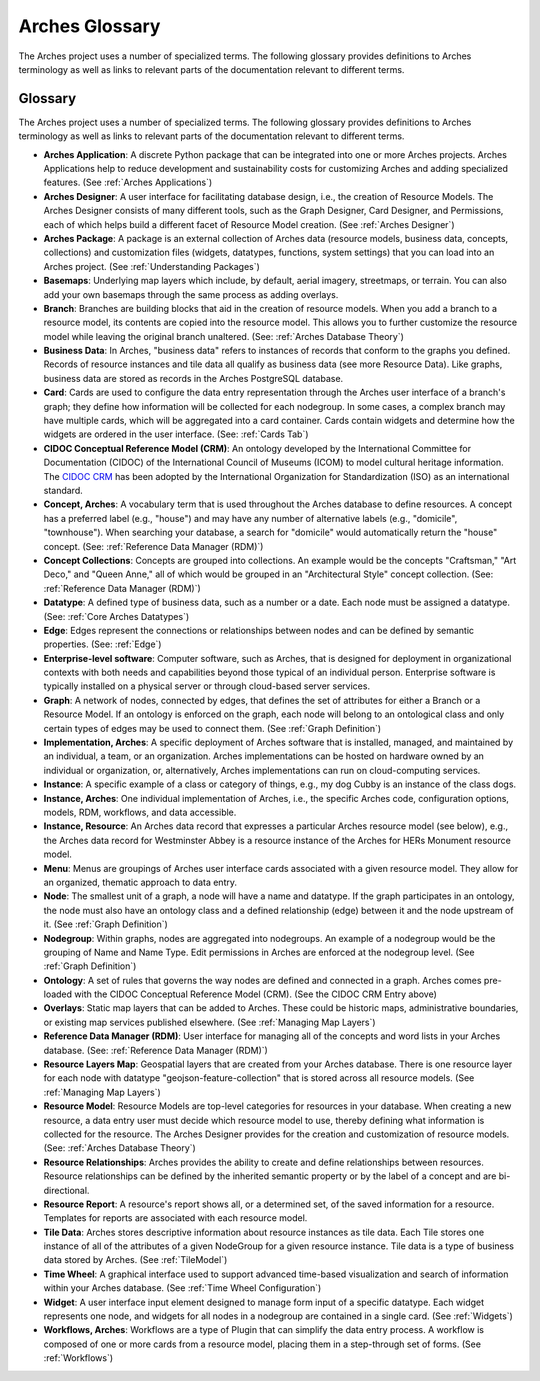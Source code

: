 ###############
Arches Glossary
###############

The Arches project uses a number of specialized terms. The following glossary provides definitions to Arches terminology as well as links to relevant parts of the documentation relevant to different terms. 


Glossary
--------

The Arches project uses a number of specialized terms. The following glossary provides definitions to Arches terminology as well as links to relevant parts of the documentation relevant to different terms.

- **Arches Application**: 
  A discrete Python package that can be integrated into one or more Arches projects. Arches Applications help to reduce development and sustainability costs for customizing Arches and adding specialized features. (See :ref:`Arches Applications`)

- **Arches Designer**: 
  A user interface for facilitating database design, i.e., the creation of Resource Models. The Arches Designer consists of many different tools, such as the Graph Designer, Card Designer, and Permissions, each of which helps build a different facet of Resource Model creation. (See :ref:`Arches Designer`)

- **Arches Package**: 
  A package is an external collection of Arches data (resource models, business data, concepts, collections) and customization files (widgets, datatypes, functions, system settings) that you can load into an Arches project. (See :ref:`Understanding Packages`)

- **Basemaps**: 
  Underlying map layers which include, by default, aerial imagery, streetmaps, or terrain. You can also add your own basemaps through the same process as adding overlays.

- **Branch**: 
  Branches are building blocks that aid in the creation of resource models. When you add a branch to a resource model, its contents are copied into the resource model. This allows you to further customize the resource model while leaving the original branch unaltered. (See: :ref:`Arches Database Theory`)

- **Business Data**: 
  In Arches, "business data" refers to instances of records that conform to the graphs you defined. Records of resource instances and tile data all qualify as business data (see more Resource Data). Like graphs, business data are stored as records in the Arches PostgreSQL database.

- **Card**: 
  Cards are used to configure the data entry representation through the Arches user interface of a branch's graph; they define how information will be collected for each nodegroup. In some cases, a complex branch may have multiple cards, which will be aggregated into a card container. Cards contain widgets and determine how the widgets are ordered in the user interface. (See: :ref:`Cards Tab`)

- **CIDOC Conceptual Reference Model (CRM)**: 
  An ontology developed by the International Committee for Documentation (CIDOC) of the International Council of Museums (ICOM) to model cultural heritage information. The `CIDOC CRM <https://cidoc-crm.org/>`_ has been adopted by the International Organization for Standardization (ISO) as an international standard.

- **Concept, Arches**: 
  A vocabulary term that is used throughout the Arches database to define resources. A concept has a preferred label (e.g., "house") and may have any number of alternative labels (e.g., "domicile", "townhouse"). When searching your database, a search for "domicile" would automatically return the "house" concept. (See: :ref:`Reference Data Manager (RDM)`)

- **Concept Collections**: 
  Concepts are grouped into collections. An example would be the concepts "Craftsman," "Art Deco," and "Queen Anne," all of which would be grouped in an "Architectural Style" concept collection. (See: :ref:`Reference Data Manager (RDM)`)

- **Datatype**: 
  A defined type of business data, such as a number or a date. Each node must be assigned a datatype. (See: :ref:`Core Arches Datatypes`)

- **Edge**: 
  Edges represent the connections or relationships between nodes and can be defined by semantic properties. (See: :ref:`Edge`)

- **Enterprise-level software**: 
  Computer software, such as Arches, that is designed for deployment in organizational contexts with both needs and capabilities beyond those typical of an individual person. Enterprise software is typically installed on a physical server or through cloud-based server services.

- **Graph**: 
  A network of nodes, connected by edges, that defines the set of attributes for either a Branch or a Resource Model. If an ontology is enforced on the graph, each node will belong to an ontological class and only certain types of edges may be used to connect them. (See :ref:`Graph Definition`)

- **Implementation, Arches**: 
  A specific deployment of Arches software that is installed, managed, and maintained by an individual, a team, or an organization. Arches implementations can be hosted on hardware owned by an individual or organization, or, alternatively, Arches implementations can run on cloud-computing services.

- **Instance**: 
  A specific example of a class or category of things, e.g., my dog Cubby is an instance of the class dogs.

- **Instance, Arches**: 
  One individual implementation of Arches, i.e., the specific Arches code, configuration options, models, RDM, workflows, and data accessible.

- **Instance, Resource**: 
  An Arches data record that expresses a particular Arches resource model (see below), e.g., the Arches data record for Westminster Abbey is a resource instance of the Arches for HERs Monument resource model.

- **Menu**: 
  Menus are groupings of Arches user interface cards associated with a given resource model. They allow for an organized, thematic approach to data entry.

- **Node**: 
  The smallest unit of a graph, a node will have a name and datatype. If the graph participates in an ontology, the node must also have an ontology class and a defined relationship (edge) between it and the node upstream of it. (See :ref:`Graph Definition`)

- **Nodegroup**: 
  Within graphs, nodes are aggregated into nodegroups. An example of a nodegroup would be the grouping of Name and Name Type. Edit permissions in Arches are enforced at the nodegroup level. (See :ref:`Graph Definition`)

- **Ontology**: 
  A set of rules that governs the way nodes are defined and connected in a graph. Arches comes pre-loaded with the CIDOC Conceptual Reference Model (CRM). (See the CIDOC CRM Entry above)

- **Overlays**: 
  Static map layers that can be added to Arches. These could be historic maps, administrative boundaries, or existing map services published elsewhere. (See :ref:`Managing Map Layers`)

- **Reference Data Manager (RDM)**: 
  User interface for managing all of the concepts and word lists in your Arches database.  (See: :ref:`Reference Data Manager (RDM)`)

- **Resource Layers Map**: 
  Geospatial layers that are created from your Arches database. There is one resource layer for each node with datatype "geojson-feature-collection" that is stored across all resource models. (See :ref:`Managing Map Layers`)

- **Resource Model**: 
  Resource Models are top-level categories for resources in your database. When creating a new resource, a data entry user must decide which resource model to use, thereby defining what information is collected for the resource. The Arches Designer provides for the creation and customization of resource models. (See: :ref:`Arches Database Theory`)

- **Resource Relationships**: 
  Arches provides the ability to create and define relationships between resources. Resource relationships can be defined by the inherited semantic property or by the label of a concept and are bi-directional.

- **Resource Report**: 
  A resource's report shows all, or a determined set, of the saved information for a resource. Templates for reports are associated with each resource model.

- **Tile Data**: 
  Arches stores descriptive information about resource instances as tile data. Each Tile stores one instance of all of the attributes of a given NodeGroup for a given resource instance. Tile data is a type of business data stored by Arches. (See :ref:`TileModel`)

- **Time Wheel**: 
  A graphical interface used to support advanced time-based visualization and search of information within your Arches database. (See :ref:`Time Wheel Configuration`)

- **Widget**: 
  A user interface input element designed to manage form input of a specific datatype. Each widget represents one node, and widgets for all nodes in a nodegroup are contained in a single card. (See :ref:`Widgets`)

- **Workflows, Arches**: 
  Workflows are a type of Plugin that can simplify the data entry process. A workflow is composed of one or more cards from a resource model, placing them in a step-through set of forms. (See :ref:`Workflows`)


